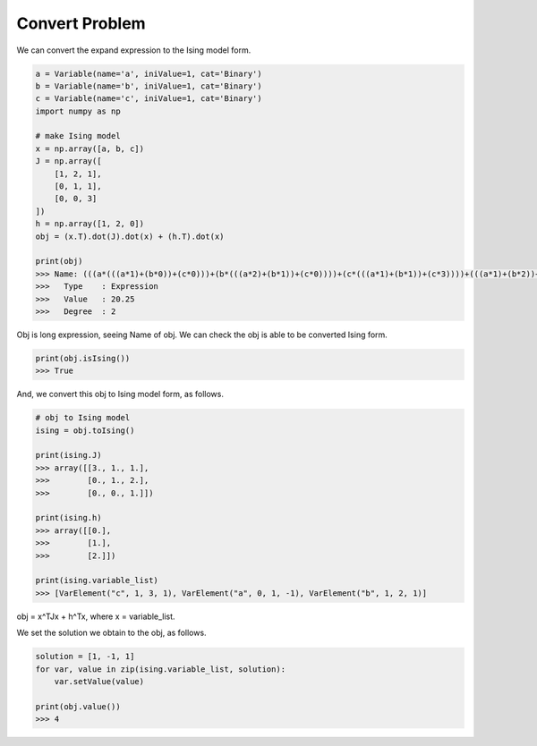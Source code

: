 Convert Problem
================

We can convert the expand expression to the Ising model form.

.. code-block:: python

   a = Variable(name='a', iniValue=1, cat='Binary')
   b = Variable(name='b', iniValue=1, cat='Binary')
   c = Variable(name='c', iniValue=1, cat='Binary')
   import numpy as np

   # make Ising model
   x = np.array([a, b, c])
   J = np.array([
       [1, 2, 1],
       [0, 1, 1],
       [0, 0, 3]
   ])
   h = np.array([1, 2, 0])
   obj = (x.T).dot(J).dot(x) + (h.T).dot(x)

   print(obj)
   >>> Name: (((a*(((a*1)+(b*0))+(c*0)))+(b*(((a*2)+(b*1))+(c*0))))+(c*(((a*1)+(b*1))+(c*3))))+(((a*1)+(b*2))+(c*0))
   >>>   Type    : Expression
   >>>   Value   : 20.25
   >>>   Degree  : 2


Obj is long expression, seeing Name of obj.
We can check the obj is able to be converted Ising form.

.. code-block:: python

   print(obj.isIsing())
   >>> True

And, we convert this obj to Ising model form, as follows.

.. code-block:: python

   # obj to Ising model
   ising = obj.toIsing()

   print(ising.J)
   >>> array([[3., 1., 1.],
   >>>        [0., 1., 2.],
   >>>        [0., 0., 1.]])

   print(ising.h)
   >>> array([[0.],
   >>>        [1.],
   >>>        [2.]])

   print(ising.variable_list)
   >>> [VarElement("c", 1, 3, 1), VarElement("a", 0, 1, -1), VarElement("b", 1, 2, 1)]

obj = x^TJx + h^Tx, where x = variable_list.

We set the solution we obtain to the obj, as follows.

.. code-block:: python

  solution = [1, -1, 1]
  for var, value in zip(ising.variable_list, solution):
      var.setValue(value)

  print(obj.value())
  >>> 4

